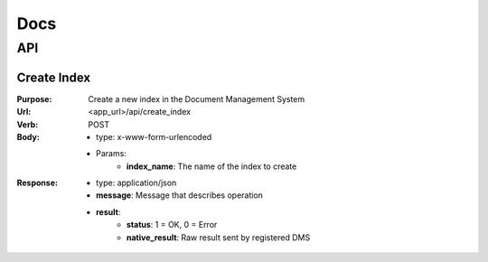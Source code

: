 ============
Docs
============

API
===============

Create Index
------------------
:Purpose: Create a new index in the Document Management System
:Url: <app_url>/api/create_index
:Verb: POST
:Body: 
 - type: x-www-form-urlencoded   
 - Params: 
    - **index_name**: The name of the index to create
:Response:
 - type: application/json
 - **message**: Message that describes operation
 - **result**:
    - **status**: 1 = OK, 0 = Error
    - **native_result**: Raw result sent by registered DMS
